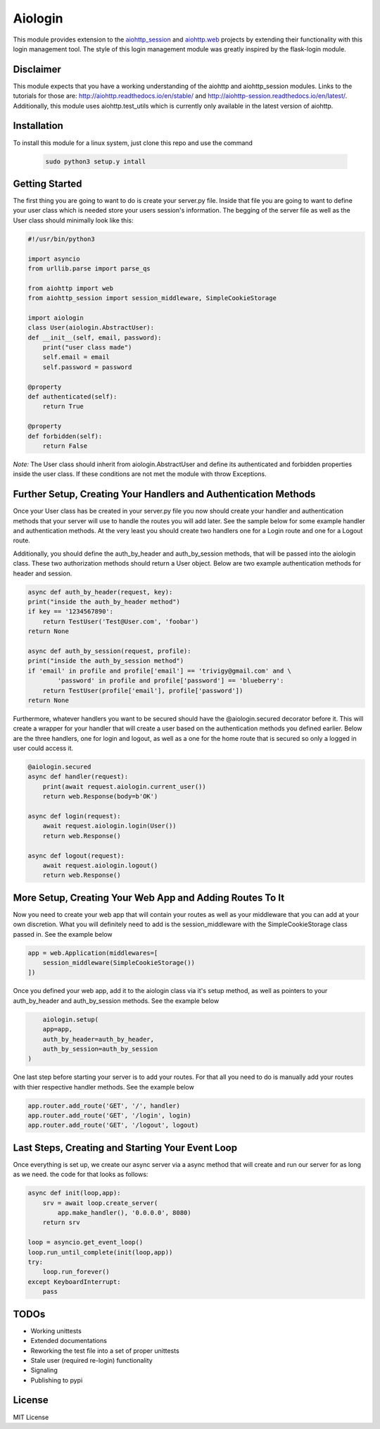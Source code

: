 ========
Aiologin
========

This module provides extension to the `aiohttp_session <http://aiohttp-session.
readthedocs.io/en/latest>`_ and `aiohttp.web <https://aiohttp.readthedocs.io/en/
latest/web.html>`_ projects by extending their functionality with this login
management tool. The style of this login management module was greatly inspired
by the flask-login module.

Disclaimer
-----
This module expects that you have a working understanding of the aiohttp and
aiohttp_session modules. Links to the tutorials for those are:
http://aiohttp.readthedocs.io/en/stable/ and
http://aiohttp-session.readthedocs.io/en/latest/. Additionally, this module uses
aiohttp.test_utils which is currently only available in the latest version of
aiohttp.

Installation
-----
To install this module for a linux system, just clone this repo and use the
command
 .. code:: Bash
 
    sudo python3 setup.y intall

Getting Started
-----
The first thing you are going to want to do is create your server.py file.
Inside that file you are going to want to define your user class which is needed
store your users session's information. The begging of the server file as well
as the User class should minimally look like this:

.. code:: Python

    #!/usr/bin/python3

    import asyncio
    from urllib.parse import parse_qs

    from aiohttp import web
    from aiohttp_session import session_middleware, SimpleCookieStorage

    import aiologin
    class User(aiologin.AbstractUser):
    def __init__(self, email, password):
        print("user class made")
        self.email = email
        self.password = password

    @property
    def authenticated(self):
        return True

    @property
    def forbidden(self):
        return False
*Note:* The User class should inherit from aiologin.AbstractUser
and define its authenticated and forbidden properties inside the user class. If
these conditions are not met the module with throw Exceptions.

Further Setup, Creating Your Handlers and Authentication Methods 
-----
Once your User class has be created in your server.py file you now should create
your handler and authentication methods that your server will use to handle the 
routes you will add later. See the sample below for some example handler and 
authentication methods. At the very least you should create two handlers one for
a Login route and one for a Logout route.

Additionally, you should define the auth_by_header and auth_by_session methods,
that will be passed into the aiologin class. These two authorization methods
should return a User object. Below are two example authentication methods for
header and session.

.. code:: Python

    async def auth_by_header(request, key):
    print("inside the auth_by_header method")
    if key == '1234567890':
        return TestUser('Test@User.com', 'foobar')
    return None

    async def auth_by_session(request, profile):
    print("inside the auth_by_session method")
    if 'email' in profile and profile['email'] == 'trivigy@gmail.com' and \
            'password' in profile and profile['password'] == 'blueberry':
        return TestUser(profile['email'], profile['password'])
    return None

Furthermore, whatever handlers you want to be secured should have the
@aiologin.secured decorator before it. This will create a wrapper for your
handler that will create a user based on the authentication methods you defined
earlier. Below are the three handlers, one for login and logout, as well as a
one for the home route that is secured so only a logged in user could access it.

.. code:: Python

    @aiologin.secured
    async def handler(request):
        print(await request.aiologin.current_user())
        return web.Response(body=b'OK')

    async def login(request):
        await request.aiologin.login(User())
        return web.Response()

    async def logout(request):
        await request.aiologin.logout()
        return web.Response()

More Setup, Creating Your Web App and Adding Routes To It 
-----
Now you need to create your web app that will contain your routes as well as
your middleware that you can add at your own discretion. What you will
definitely need to add is the session_middleware with the SimpleCookieStorage
class passed in. See the example below

.. code:: Python

        app = web.Application(middlewares=[
            session_middleware(SimpleCookieStorage())
        ])
        
Once you defined your web app, add it to the aiologin class via it's setup
method, as well as pointers to your auth_by_header and auth_by_session methods.
See the example below

.. code:: Python

        aiologin.setup(
        app=app,
        auth_by_header=auth_by_header,
        auth_by_session=auth_by_session
    )

One last step before starting your server is to add your routes. For that all
you need to do is manually add your routes with thier respective handler
methods. See the example below

.. code:: Python

        app.router.add_route('GET', '/', handler)
        app.router.add_route('GET', '/login', login)
        app.router.add_route('GET', '/logout', logout)
        

Last Steps, Creating and Starting Your Event Loop
-----
Once everything is set up, we create our async server via a async method that
will create and run our server for as long as we need. the code for that looks
as follows:

.. code:: Python

    async def init(loop,app):
        srv = await loop.create_server(
            app.make_handler(), '0.0.0.0', 8080)
        return srv

    loop = asyncio.get_event_loop()
    loop.run_until_complete(init(loop,app))
    try:
        loop.run_forever()
    except KeyboardInterrupt:
        pass

TODOs
-----
- Working unittests
- Extended documentations
- Reworking the test file into a set of proper unittests
- Stale user (required re-login) functionality
- Signaling
- Publishing to pypi

License
-------

MIT License
